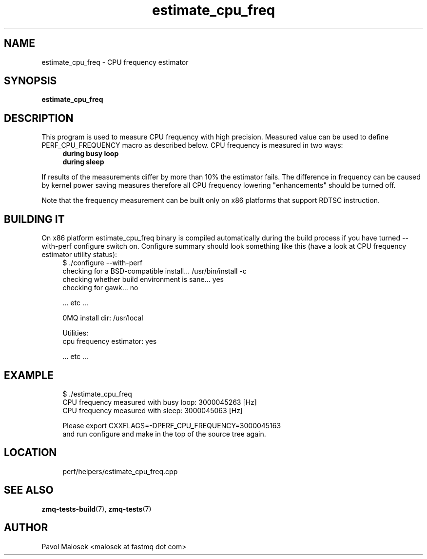 .TH estimate_cpu_freq 1 "23. march 2009" "(c)2007\-2009 FastMQ Inc." "0MQ User \
Manuals"
.SH NAME
estimate_cpu_freq \- CPU frequency estimator 
.SH SYNOPSIS
.B estimate_cpu_freq
.SH DESCRIPTION
This program is used to measure CPU frequency with high precision. Measured 
value can be used to define PERF_CPU_FREQUENCY macro as described below.
CPU frequency is measured in two ways:
.RS 4
.TP
.B during busy loop 
.TP
.B during sleep 
.RE
.PP
If results of the measurements differ by more than 10% the estimator fails.
The difference in frequency can be caused by kernel power saving measures 
therefore all CPU frequency lowering "enhancements" should be turned off.
.PP
Note that the frequency measurement can be built only on x86 platforms that 
support RDTSC instruction.
.SH BUILDING IT
On x86 platform estimate_cpu_freq binary is compiled automatically during the 
build process if you have turned \-\-with\-perf configure switch on. 
Configure summary should look something like this (have a look at CPU
frequency estimator utility status):
.RS 4
\f(CR
.nf
$ ./configure --with-perf
checking for a BSD-compatible install... /usr/bin/install -c
checking whether build environment is sane... yes
checking for gawk... no

 ... etc ...

0MQ install dir: /usr/local

Utilities:
  cpu frequency estimator: yes

 ... etc ...
.fi
\fP
.RE
.SH EXAMPLE
.RS 4
\f(CR
.nf
$ ./estimate_cpu_freq
CPU frequency measured with busy loop: 3000045263 [Hz]
CPU frequency measured with sleep: 3000045063 [Hz]

Please export CXXFLAGS=-DPERF_CPU_FREQUENCY=3000045163
and run configure and make in the top of the source tree again.
.fi
\fP
.RE
.SH LOCATION
.RS 4
\f(CR
.nf
perf/helpers/estimate_cpu_freq.cpp
.fi
\fP
.RE
.SH "SEE ALSO"
.BR zmq-tests-build (7), 
.BR zmq-tests (7)
.SH AUTHOR
Pavol Malosek <malosek at fastmq dot com>
